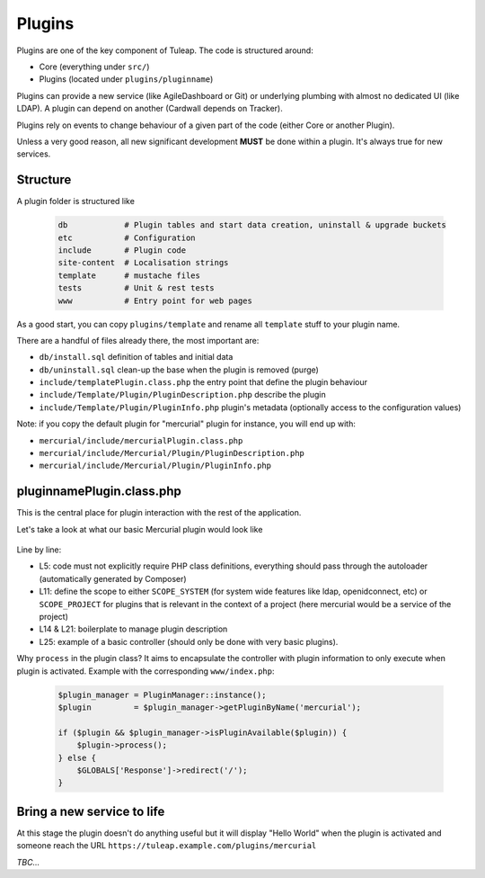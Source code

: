 Plugins
=======

Plugins are one of the key component of Tuleap. The code is structured around:

* Core (everything under ``src/``)
* Plugins (located under ``plugins/pluginname``)

Plugins can provide a new service (like AgileDashboard or Git) or underlying
plumbing with almost no dedicated UI (like LDAP). A plugin can depend on another
(Cardwall depends on Tracker).

Plugins rely on events to change behaviour of a given part of the code (either Core
or another Plugin).

Unless a very good reason, all new significant development **MUST** be done
within a plugin. It's always true for new services.

Structure
---------

A plugin folder is structured like

  .. code-block:: bash

    db            # Plugin tables and start data creation, uninstall & upgrade buckets
    etc           # Configuration
    include       # Plugin code
    site-content  # Localisation strings
    template      # mustache files
    tests         # Unit & rest tests
    www           # Entry point for web pages

As a good start, you can copy ``plugins/template`` and rename all ``template`` stuff
to your plugin name.

There are a handful of files already there, the most important are:

* ``db/install.sql`` definition of tables and initial data
* ``db/uninstall.sql`` clean-up the base when the plugin is removed (purge)
* ``include/templatePlugin.class.php`` the entry point that define the plugin behaviour
* ``include/Template/Plugin/PluginDescription.php`` describe the plugin
* ``include/Template/Plugin/PluginInfo.php`` plugin's metadata (optionally access to the configuration values)

Note: if you copy the default plugin for "mercurial" plugin for instance, you will end up with:

* ``mercurial/include/mercurialPlugin.class.php``
* ``mercurial/include/Mercurial/Plugin/PluginDescription.php``
* ``mercurial/include/Mercurial/Plugin/PluginInfo.php``

pluginnamePlugin.class.php
--------------------------

This is the central place for plugin interaction with the rest of the application.

Let's take a look at what our basic Mercurial plugin would look like

  .. code-block:: php
    :linenos:

    <?php

    declare(strict_types=1);

    require_once __DIR__ . '/../vendor/autoload.php';

    class mercurialPlugin extends Plugin
    {

        public function __construct($id)
        {
            parent::__construct($id);
            $this->setScope(self::SCOPE_PROJECT);
        }

        public function getPluginInfo() : Tuleap\Mercurial\Plugin\PluginInfo
        {
            if (! $this->pluginInfo) {
                $this->pluginInfo = new Tuleap\Mercurial\Plugin\PluginInfo($this);
            }
            return $this->pluginInfo;
        }

        public function getServiceShortname() : string
        {
            return 'plugin_mercurial';
        }

        public function process() : void
        {
            $renderer = TemplateRendererFactory::build()->getRenderer(MERCURIAL_BASE_DIR.'/template');
            $renderer->renderToPage('index', array('world' => 'World'));
        }
    }

Line by line:

* L5: code must not explicitly require PHP class definitions, everything should pass through the autoloader (automatically generated by Composer)
* L11: define the scope to either ``SCOPE_SYSTEM`` (for system wide features like ldap, openidconnect, etc) or ``SCOPE_PROJECT`` for plugins that is relevant in the context of a project (here mercurial would be a service of the project)
* L14 & L21: boilerplate to manage plugin description
* L25: example of a basic controller (should only be done with very basic plugins).

Why ``process`` in the plugin class?
It aims to encapsulate the controller with plugin information to only execute when
plugin is activated. Example with the corresponding ``www/index.php``:

  .. code-block:: php

    $plugin_manager = PluginManager::instance();
    $plugin         = $plugin_manager->getPluginByName('mercurial');

    if ($plugin && $plugin_manager->isPluginAvailable($plugin)) {
        $plugin->process();
    } else {
        $GLOBALS['Response']->redirect('/');
    }

Bring a new service to life
---------------------------

At this stage the plugin doesn't do anything useful but it will display "Hello World" when
the plugin is activated and someone reach the URL ``https://tuleap.example.com/plugins/mercurial``

*TBC...*
